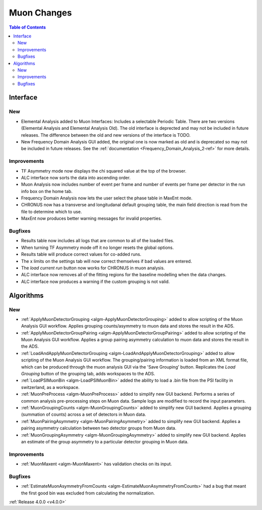 ============
Muon Changes
============
.. image::  ../../images/frequency_domain_analysis_2_home.png
   :align: right
   :height: 600px

.. image::  ../../images/elemental_analysis.png
   :align: right
   :height: 300px

.. image::  ../../images/elemental_analysis_multiplot.png
   :align: right
   :height: 300px

.. contents:: Table of Contents
   :local:
   
Interface
---------

New
###
- Elemental Analysis added to Muon Interfaces: Includes a selectable Periodic Table. There are two versions (Elemental Analysis and Elemental Analysis Old). The old interface is deprected and may not be included in future releases. The difference between the old and new versions of the interface is TODO.
- New Frequency Domain Analysis GUI added, the original one is now marked as old and is deprecated so may not be included in future releases. See the :ref:`documentation <Frequency_Domain_Analysis_2-ref>` for more details.

Improvements
############
- TF Asymmetry mode now displays the chi squared value at the top of the browser.
- ALC interface now sorts the data into ascending order.
- Muon Analysis now includes number of event per frame and number of events per frame per detector in the run info box on the home tab.
- Frequency Domain Analysis now lets the user select the phase table in MaxEnt mode.
- CHRONUS now has a transverse and longitudanal default grouping table, the main field direction is read from the file to determine which to use.
- MaxEnt now produces better warning messages for invalid properties.

Bugfixes
########
- Results table now includes all logs that are common to all of the loaded files.
- When turning TF Asymmetry mode off it no longer resets the global options.
- Results table will produce correct values for co-added runs.
- The x limits on the settings tab will now correct themselves if bad values are entered. 
- The `load current run` button now works for CHRONUS in muon analysis.
- ALC interface now removes all of the fitting regions for the baseline modelling when the data changes.
- ALC interface now produces a warning if the custom grouping is not valid.

Algorithms
----------

New
###

- :ref:`ApplyMuonDetectorGrouping <algm-ApplyMuonDetectorGrouping>` added to allow scripting of the Muon Analysis GUI workflow. Applies grouping counts/asymmetry to muon data and stores the result in the ADS.
- :ref:`ApplyMuonDetectorGroupPairing <algm-ApplyMuonDetectorGroupPairing>` added to allow scripting of the Muon Analysis GUI workflow. Applies a group pairing asymmetry calculation to muon data and stores the result in the ADS.
- :ref:`LoadAndApplyMuonDetectorGrouping <algm-LoadAndApplyMuonDetectorGrouping>` added to allow scripting of the Muon Analysis GUI workflow. The grouping/pairing information is loaded from an XML format file, which can be produced through the muon analysis GUI via the 'Save Grouping' button. Replicates the `Load Grouping` button of the grouping tab, adds workspaces to the ADS.
- :ref:`LoadPSIMuonBin <algm-LoadPSIMuonBin>` added the ability to load a .bin file from the PSI facility in switzerland, as a workspace.
- :ref:`MuonPreProcess <algm-MuonPreProcess>` added to simplify new GUI backend. Performs a series of common analysis pre-processing steps on Muon data. Sample logs are modified to record the input parameters.
- :ref:`MuonGroupingCounts <algm-MuonGroupingCounts>` added to simplify new GUI backend. Applies a grouping (summation of counts) across a set of detectors in Muon data.
- :ref:`MuonPairingAsymmetry <algm-MuonPairingAsymmetry>` added to simplify new GUI backend. Applies a pairing asymmetry calculation between two detector groups from Muon data.
- :ref:`MuonGroupingAsymmetry <algm-MuonGroupingAsymmetry>` added to simplify new GUI backend. Applies an estimate of the  group asymmetry to a particular detector grouping in Muon data.

Improvements
############
- :ref:`MuonMaxent <algm-MuonMaxent>` has validation checks on its input.  

Bugfixes
########

- :ref:`EstimateMuonAsymmetryFromCounts <algm-EstimateMuonAsymmetryFromCounts>` had a bug that meant the first good bin was excluded from calculating the normalization.

:ref:`Release 4.0.0 <v4.0.0>`
